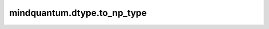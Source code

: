 mindquantum.dtype.to_np_type
============================

.. py:function:: mindquantum.dtype.to_np_type(dtype)

    将一个类型转化为numpy中的类型。

    参数：
        - **dtype** (mindquantum.dtype) - MindQuantum 支持的类型。
